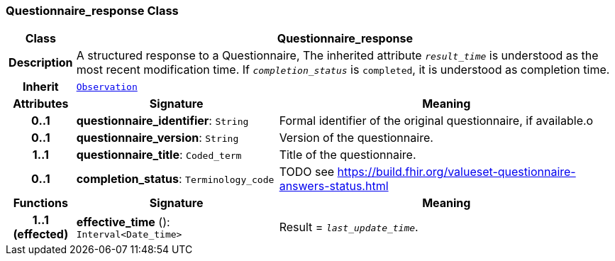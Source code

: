 === Questionnaire_response Class

[cols="^1,3,5"]
|===
h|*Class*
2+^h|*Questionnaire_response*

h|*Description*
2+a|A structured response to a Questionnaire, The inherited attribute `_result_time_` is understood as the most recent modification time. If `_completion_status_` is `completed`, it is understood as completion time.

h|*Inherit*
2+|`<<_observation_class,Observation>>`

h|*Attributes*
^h|*Signature*
^h|*Meaning*

h|*0..1*
|*questionnaire_identifier*: `String`
a|Formal identifier of the original questionnaire, if available.o

h|*0..1*
|*questionnaire_version*: `String`
a|Version of the questionnaire.

h|*1..1*
|*questionnaire_title*: `Coded_term`
a|Title of the questionnaire.

h|*0..1*
|*completion_status*: `Terminology_code`
a|TODO see https://build.fhir.org/valueset-questionnaire-answers-status.html
h|*Functions*
^h|*Signature*
^h|*Meaning*

h|*1..1 +
(effected)*
|*effective_time* (): `Interval<Date_time>`
a|Result = `_last_update_time_`.
|===
